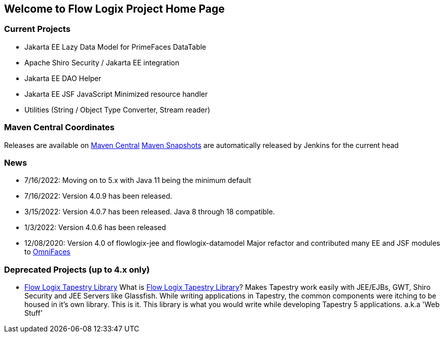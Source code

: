 == Welcome to Flow Logix Project Home Page

=== Current Projects

* Jakarta EE Lazy Data Model for PrimeFaces DataTable
* Apache Shiro Security / Jakarta EE integration
* Jakarta EE DAO Helper
* Jakarta EE JSF JavaScript Minimized resource handler
* Utilities (String / Object Type Converter, Stream reader)

=== Maven Central Coordinates

Releases are available on
https://search.maven.org/search?q=g:com.flowlogix[Maven Central]
https://oss.sonatype.org/content/repositories/snapshots/com/flowlogix/[Maven
Snapshots] are automatically released by Jenkins for the current head

=== News

* 7/16/2022: Moving on to 5.x with Java 11 being the minimum default
* 7/16/2022: Version 4.0.9 has been released.
* 3/15/2022: Version 4.0.7 has been released. Java 8 through 18
compatible.
* 1/3/2022: Version 4.0.6 has been released
* 12/08/2020: Version 4.0 of flowlogix-jee and flowlogix-datamodel Major
refactor and contributed many EE and JSF modules to
https://omnifaces.org[OmniFaces]

[[deprecated-projects-up-to-4x-only]]
=== Deprecated Projects (up to 4.x only)

* link:wiki/TapestryLibrary[Flow Logix Tapestry Library] What is
link:wiki/TapestryLibrary[Flow Logix Tapestry Library]? Makes Tapestry
work easily with JEE/EJBs, GWT, Shiro Security and JEE Servers like
Glassfish. While writing applications in Tapestry, the common components
were itching to be housed in it's own library. This is it. This library
is what you would write while developing Tapestry 5 applications. a.k.a
'Web Stuff'
